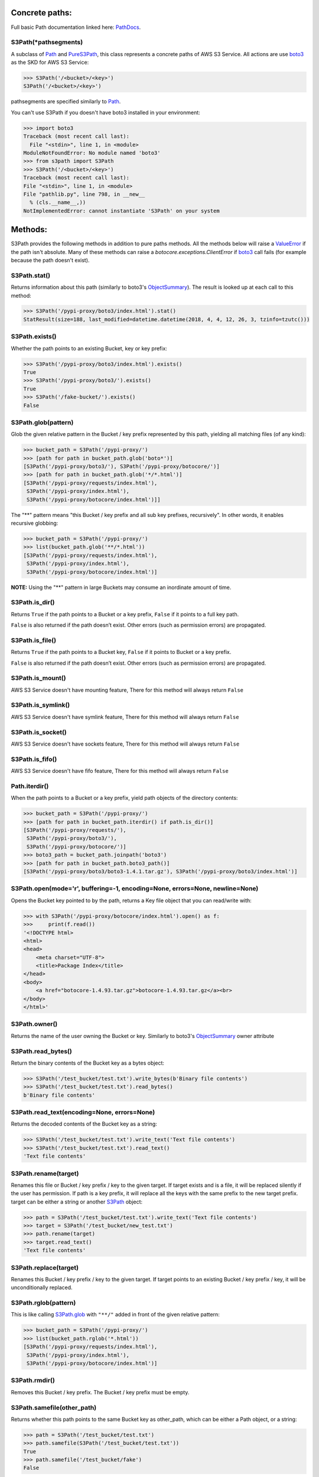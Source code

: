 .. image:: s3path_graph.jpg

Concrete paths:
===============

Full basic Path documentation linked here: `PathDocs`_.

.. _S3Path:

S3Path(\*pathsegments)
^^^^^^^^^^^^^^^^^^^^^^

A subclass of `Path`_ and PureS3Path_, this class represents a concrete paths of AWS S3 Service.
All actions are use `boto3`_ as the SKD for AWS S3 Service:

.. code:: python

   >>> S3Path('/<bucket>/<key>')
   S3Path('/<bucket>/<key>')

pathsegments are specified similarly to `Path`_.

You can't use S3Path if you doesn't have boto3 installed in your environment:

.. code:: python

   >>> import boto3
   Traceback (most recent call last):
     File "<stdin>", line 1, in <module>
   ModuleNotFoundError: No module named 'boto3'
   >>> from s3path import S3Path
   >>> S3Path('/<bucket>/<key>')
   Traceback (most recent call last):
   File "<stdin>", line 1, in <module>
   File "pathlib.py", line 798, in __new__
     % (cls.__name__,))
   NotImplementedError: cannot instantiate 'S3Path' on your system

Methods:
========

S3Path provides the following methods in addition to pure paths methods.
All the methods below will raise a `ValueError`_ if the path isn't absolute.
Many of these methods can raise a `botocore.exceptions.ClientError` if `boto3`_ call fails
(for example because the path doesn't exist).

S3Path.stat()
^^^^^^^^^^^^^

Returns information about this path (similarly to boto3's `ObjectSummary`_).
The result is looked up at each call to this method:

.. code:: python

   >>> S3Path('/pypi-proxy/boto3/index.html').stat()
   StatResult(size=188, last_modified=datetime.datetime(2018, 4, 4, 12, 26, 3, tzinfo=tzutc()))

S3Path.exists()
^^^^^^^^^^^^^^^

Whether the path points to an existing Bucket, key or key prefix:

.. code:: python

   >>> S3Path('/pypi-proxy/boto3/index.html').exists()
   True
   >>> S3Path('/pypi-proxy/boto3/').exists()
   True
   >>> S3Path('/fake-bucket/').exists()
   False

.. _S3Path.glob:

S3Path.glob(pattern)
^^^^^^^^^^^^^^^^^^^^

Glob the given relative pattern in the Bucket / key prefix represented by this path,
yielding all matching files (of any kind):

.. code:: python

   >>> bucket_path = S3Path('/pypi-proxy/')
   >>> [path for path in bucket_path.glob('boto*')]
   [S3Path('/pypi-proxy/boto3/'), S3Path('/pypi-proxy/botocore/')]
   >>> [path for path in bucket_path.glob('*/*.html')]
   [S3Path('/pypi-proxy/requests/index.html'),
    S3Path('/pypi-proxy/index.html'),
    S3Path('/pypi-proxy/botocore/index.html')]]

The "**" pattern means "this Bucket / key prefix and all sub key prefixes, recursively".
In other words, it enables recursive globbing:

.. code:: python

   >>> bucket_path = S3Path('/pypi-proxy/')
   >>> list(bucket_path.glob('**/*.html'))
   [S3Path('/pypi-proxy/requests/index.html'),
    S3Path('/pypi-proxy/index.html'),
    S3Path('/pypi-proxy/botocore/index.html')]

**NOTE:** Using the "**" pattern in large Buckets may consume an inordinate amount of time.

S3Path.is_dir()
^^^^^^^^^^^^^^^

Returns ``True`` if the path points to a Bucket or a key prefix,
``False`` if it points to a full key path.

``False`` is also returned if the path doesn’t exist.
Other errors (such as permission errors) are propagated.

S3Path.is_file()
^^^^^^^^^^^^^^^^

Returns ``True`` if the path points to a Bucket key,
``False`` if it points to Bucket or a key prefix.

``False`` is also returned if the path doesn’t exist.
Other errors (such as permission errors) are propagated.

S3Path.is_mount()
^^^^^^^^^^^^^^^^^

AWS S3 Service doesn't have mounting feature,
There for this method will always return ``False``

S3Path.is_symlink()
^^^^^^^^^^^^^^^^^^^

AWS S3 Service doesn't have symlink feature,
There for this method will always return ``False``

S3Path.is_socket()
^^^^^^^^^^^^^^^^^^

AWS S3 Service doesn't have sockets feature,
There for this method will always return ``False``

S3Path.is_fifo()
^^^^^^^^^^^^^^^^

AWS S3 Service doesn't have fifo feature,
There for this method will always return ``False``

Path.iterdir()
^^^^^^^^^^^^^^

When the path points to a Bucket or a key prefix,
yield path objects of the directory contents:

.. code:: python

   >>> bucket_path = S3Path('/pypi-proxy/')
   >>> [path for path in bucket_path.iterdir() if path.is_dir()]
   [S3Path('/pypi-proxy/requests/'),
    S3Path('/pypi-proxy/boto3/'),
    S3Path('/pypi-proxy/botocore/')]
   >>> boto3_path = bucket_path.joinpath('boto3')
   >>> [path for path in bucket_path.boto3_path()]
   [S3Path('/pypi-proxy/boto3/boto3-1.4.1.tar.gz'), S3Path('/pypi-proxy/boto3/index.html')]

S3Path.open(mode='r', buffering=-1, encoding=None, errors=None, newline=None)
^^^^^^^^^^^^^^^^^^^^^^^^^^^^^^^^^^^^^^^^^^^^^^^^^^^^^^^^^^^^^^^^^^^^^^^^^^^^^

Opens the Bucket key pointed to by the path,
returns a Key file object that you can read/write with:

.. code:: python

   >>> with S3Path('/pypi-proxy/botocore/index.html').open() as f:
   >>>     print(f.read())
   '<!DOCTYPE html>
   <html>
   <head>
       <meta charset="UTF-8">
       <title>Package Index</title>
   </head>
   <body>
       <a href="botocore-1.4.93.tar.gz">botocore-1.4.93.tar.gz</a><br>
   </body>
   </html>'

S3Path.owner()
^^^^^^^^^^^^^^

Returns the name of the user owning the Bucket or key.
Similarly to boto3's `ObjectSummary`_ owner attribute

S3Path.read_bytes()
^^^^^^^^^^^^^^^^^^^

Return the binary contents of the Bucket key as a bytes object:

.. code:: python

   >>> S3Path('/test_bucket/test.txt').write_bytes(b'Binary file contents')
   >>> S3Path('/test_bucket/test.txt').read_bytes()
   b'Binary file contents'

S3Path.read_text(encoding=None, errors=None)
^^^^^^^^^^^^^^^^^^^^^^^^^^^^^^^^^^^^^^^^^^^^

Returns the decoded contents of the Bucket key as a string:

.. code:: python

   >>> S3Path('/test_bucket/test.txt').write_text('Text file contents')
   >>> S3Path('/test_bucket/test.txt').read_text()
   'Text file contents'

S3Path.rename(target)
^^^^^^^^^^^^^^^^^^^^^

Renames this file or Bucket / key prefix / key to the given target.
If target exists and is a file, it will be replaced silently if the user has permission.
If path is a key prefix, it will replace all the keys with the same prefix to the new target prefix.
target can be either a string or another S3Path_ object:

.. code:: python

   >>> path = S3Path('/test_bucket/test.txt').write_text('Text file contents')
   >>> target = S3Path('/test_bucket/new_test.txt')
   >>> path.rename(target)
   >>> target.read_text()
   'Text file contents'

S3Path.replace(target)
^^^^^^^^^^^^^^^^^^^^^^

Renames this Bucket / key prefix / key to the given target.
If target points to an existing Bucket / key prefix / key, it will be unconditionally replaced.

S3Path.rglob(pattern)
^^^^^^^^^^^^^^^^^^^^^

This is like calling S3Path.glob_ with ``"**/"`` added in front of the given relative pattern:

.. code:: python

   >>> bucket_path = S3Path('/pypi-proxy/')
   >>> list(bucket_path.rglob('*.html'))
   [S3Path('/pypi-proxy/requests/index.html'),
    S3Path('/pypi-proxy/index.html'),
    S3Path('/pypi-proxy/botocore/index.html')]

S3Path.rmdir()
^^^^^^^^^^^^^^

Removes this Bucket / key prefix. The Bucket / key prefix must be empty.

S3Path.samefile(other_path)
^^^^^^^^^^^^^^^^^^^^^^^^^^^

Returns whether this path points to the same Bucket key as other_path,
which can be either a Path object, or a string:

.. code:: python

   >>> path = S3Path('/test_bucket/test.txt')
   >>> path.samefile(S3Path('/test_bucket/test.txt'))
   True
   >>> path.samefile('/test_bucket/fake')
   False

S3Path.touch(exist_ok=True, \**kwargs)
^^^^^^^^^^^^^^^^^^^^^^^^^^^^^^^^^^^^^^

Creates a key at this given path.
If the key already exists, the function succeeds if exist_ok is true
(and its modification time is updated to the current time), otherwise `FileExistsError`_ is raised.

S3Path.write_bytes(data)
^^^^^^^^^^^^^^^^^^^^^^^^

Opens the key pointed to in bytes mode, write data to it, and close / save the key:

.. code:: python

   >>> S3Path('/test_bucket/test.txt').write_bytes(b'Binary file contents')
   >>> S3Path('/test_bucket/test.txt').read_bytes()
   b'Binary file contents'

S3Path.write_text(data, encoding=None, errors=None)
^^^^^^^^^^^^^^^^^^^^^^^^^^^^^^^^^^^^^^^^^^^^^^^^^^^

Opens the key pointed to in text mode, writes data to it, and close / save the key:

.. code:: python

   >>> S3Path('/test_bucket/test.txt').write_text('Text file contents')
   >>> S3Path('/test_bucket/test.txt').read_text()
   'Text file contents'

S3Path.mkdir(mode=0o777, parents=False, exist_ok=False)
^^^^^^^^^^^^^^^^^^^^^^^^^^^^^^^^^^^^^^^^^^^^^^^^^^^^^^^

Create a path bucket.

AWS S3 Service doesn't support folders, therefore the mkdir method will only create the current bucket.
If the bucket path already exists, FileExistsError is raised.

If exist_ok is false (the default), FileExistsError is raised if the target Bucket already exists.

If exist_ok is true, OSError exceptions will be ignored.

if parents is false (the default), mkdir will create the bucket only if this is a Bucket path.

if parents is true, mkdir will create the bucket even if the path have a Key path.

mode argument is ignored.

Pure paths:
===========

Full basic PurePath documentation linked here: `PurePathDocs`_.

.. _PureS3Path:

PureS3Path(\*pathsegments)
^^^^^^^^^^^^^^^^^^^^^^^^^^

A subclass of `PurePath`_, this path flavour represents AWS S3 Service semantics.

.. code:: python

   >>> PureS3Path('/<bucket>/<key>')
   PureS3Path('/<bucket>/<key>')

pathsegments are specified similarly to `PurePath`_.

PureS3Path has a similar behavior to `PurePosixPath`_, except for the below changes:
------------------------------------------------------------------------------------

Double dots (``'..'``) are treated as follows.
This is different then PurePath since AWS S3 Service doesn't support symbolic links:

.. code:: python

   >>> PureS3Path('foo/../bar')
   PureS3Path('bar')

**NOTE:** All The methods below will raise `ValueError`_ if the path isn't absolute.

PureS3Path.as_uri()
^^^^^^^^^^^^^^^^^^^

Represents the path as a AWS S3 URI:

.. code:: python

   >>> p = PureS3Path('/pypi-proxy/boto3/')
   >>> p.as_uri()
   's3://pypi-proxy/boto3/'
   >>> p = PureS3Path('/pypi-proxy/boto3/index.html')
   >>> p.as_uri()
   's3://pypi-proxy/boto3/index.html'

PureS3Path.from_uri(uri)
^^^^^^^^^^^^^^^^^^^^^^^^

Represents a AWS S3 URI as a PureS3Path:

.. code:: python

   >>> PureS3Path.from_uri('s3://pypi-proxy/boto3/')
   PureS3Path('/pypi-proxy/boto3/')

This is a new class method.

PureS3Path.bucket
^^^^^^^^^^^^^^^^^

The Bucket path.  If a path doesn't have a bucket, it returns ``None``:

.. code:: python

   >>> p = PureS3Path.from_uri('s3://pypi-proxy/boto3/').bucket
   PureS3Path('/pypi-proxy/')
   >>> p = PureS3Path('/').bucket
   None

This is a new property.

PureS3Path.key
^^^^^^^^^^^^^^

The Key path. If a path doesn't have a key, it returns ``None``:

.. code:: python

   >>> p = PureS3Path('/pypi-proxy/boto3/').key
   PureS3Path('boto3')
   >>> PureS3Path('/pypi-proxy/boto3/index.html').key
   PureS3Path('boto3/index.html')
   >>> p = PureS3Path.from_uri('s3://pypi-proxy/').key
   None

This is a new property.

Unsupported Methods:
====================

There are several methods that are not supported in S3Path.
All of them will raise `NotImplementedError`_.

For example AWS S3 Service doesn't have a current directory:

.. code:: python

   >>> S3Path('/test_bucket/test.txt').cwd()
   Traceback (most recent call last):
     File "<stdin>", line 1, in <module>
     File "/home/lior/lior_env/s3path/s3path.py", line 235, in cwd
   raise NotImplementedError(message)
   NotImplementedError: PathNotSupportedMixin.cwd is unsupported on AWS S3 service

Here is a list of all unsupported methods:

- classmethod S3Path.cwd()
- classmethod S3Path.home()
- S3Path.chmod(mode)
- S3Path.expanduser()
- S3Path.lchmod(mode)
- S3Path.group()
- S3Path.is_block_device()
- S3Path.is_char_device()
- S3Path.lstat()
- S3Path.resolve()
- S3Path.symlink_to(target, target_is_directory=False)
- S3Path.unlink()


.. _PurePathDocs : https://docs.python.org/3/library/pathlib.html#pure-paths
.. _PurePath : https://docs.python.org/3/library/pathlib.html#pathlib.PurePath
.. _PurePosixPath : https://docs.python.org/3/library/pathlib.html#pathlib.PurePosixPath
.. _PathDocs : https://docs.python.org/3/library/pathlib.html#concrete-paths
.. _Path : https://docs.python.org/3/library/pathlib.html#pathlib.Path
.. _boto3 : https://github.com/boto/boto3
.. _ValueError : https://docs.python.org/3/library/exceptions.html#ValueError
.. _FileExistsError : https://docs.python.org/3/library/exceptions.html#FileExistsError
.. _NotImplementedError : https://docs.python.org/3/library/exceptions.html#NotImplementedError
.. _ObjectSummary : https://boto3.amazonaws.com/v1/documentation/api/latest/reference/services/s3.html#objectsummary
